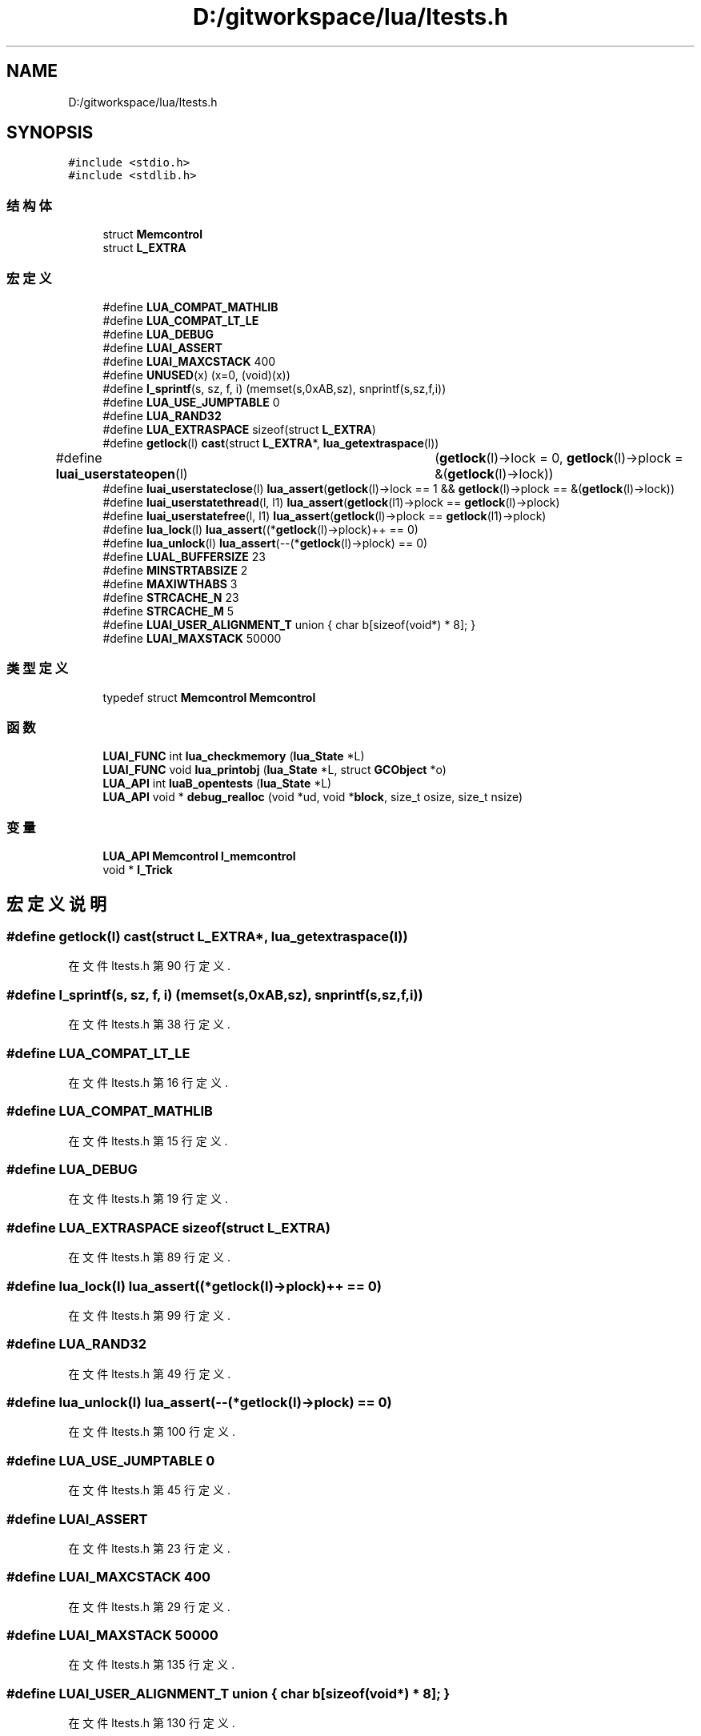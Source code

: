 .TH "D:/gitworkspace/lua/ltests.h" 3 "2020年 九月 8日 星期二" "Lua_Docmention" \" -*- nroff -*-
.ad l
.nh
.SH NAME
D:/gitworkspace/lua/ltests.h
.SH SYNOPSIS
.br
.PP
\fC#include <stdio\&.h>\fP
.br
\fC#include <stdlib\&.h>\fP
.br

.SS "结构体"

.in +1c
.ti -1c
.RI "struct \fBMemcontrol\fP"
.br
.ti -1c
.RI "struct \fBL_EXTRA\fP"
.br
.in -1c
.SS "宏定义"

.in +1c
.ti -1c
.RI "#define \fBLUA_COMPAT_MATHLIB\fP"
.br
.ti -1c
.RI "#define \fBLUA_COMPAT_LT_LE\fP"
.br
.ti -1c
.RI "#define \fBLUA_DEBUG\fP"
.br
.ti -1c
.RI "#define \fBLUAI_ASSERT\fP"
.br
.ti -1c
.RI "#define \fBLUAI_MAXCSTACK\fP   400"
.br
.ti -1c
.RI "#define \fBUNUSED\fP(x)   (x=0, (void)(x))"
.br
.ti -1c
.RI "#define \fBl_sprintf\fP(s,  sz,  f,  i)   (memset(s,0xAB,sz), snprintf(s,sz,f,i))"
.br
.ti -1c
.RI "#define \fBLUA_USE_JUMPTABLE\fP   0"
.br
.ti -1c
.RI "#define \fBLUA_RAND32\fP"
.br
.ti -1c
.RI "#define \fBLUA_EXTRASPACE\fP   sizeof(struct \fBL_EXTRA\fP)"
.br
.ti -1c
.RI "#define \fBgetlock\fP(l)   \fBcast\fP(struct \fBL_EXTRA\fP*, \fBlua_getextraspace\fP(l))"
.br
.ti -1c
.RI "#define \fBluai_userstateopen\fP(l)   	(\fBgetlock\fP(l)\->lock = 0, \fBgetlock\fP(l)\->plock = &(\fBgetlock\fP(l)\->lock))"
.br
.ti -1c
.RI "#define \fBluai_userstateclose\fP(l)     \fBlua_assert\fP(\fBgetlock\fP(l)\->lock == 1 && \fBgetlock\fP(l)\->plock == &(\fBgetlock\fP(l)\->lock))"
.br
.ti -1c
.RI "#define \fBluai_userstatethread\fP(l,  l1)     \fBlua_assert\fP(\fBgetlock\fP(l1)\->plock == \fBgetlock\fP(l)\->plock)"
.br
.ti -1c
.RI "#define \fBluai_userstatefree\fP(l,  l1)     \fBlua_assert\fP(\fBgetlock\fP(l)\->plock == \fBgetlock\fP(l1)\->plock)"
.br
.ti -1c
.RI "#define \fBlua_lock\fP(l)   \fBlua_assert\fP((*\fBgetlock\fP(l)\->plock)++ == 0)"
.br
.ti -1c
.RI "#define \fBlua_unlock\fP(l)   \fBlua_assert\fP(\-\-(*\fBgetlock\fP(l)\->plock) == 0)"
.br
.ti -1c
.RI "#define \fBLUAL_BUFFERSIZE\fP   23"
.br
.ti -1c
.RI "#define \fBMINSTRTABSIZE\fP   2"
.br
.ti -1c
.RI "#define \fBMAXIWTHABS\fP   3"
.br
.ti -1c
.RI "#define \fBSTRCACHE_N\fP   23"
.br
.ti -1c
.RI "#define \fBSTRCACHE_M\fP   5"
.br
.ti -1c
.RI "#define \fBLUAI_USER_ALIGNMENT_T\fP   union { char b[sizeof(void*) * 8]; }"
.br
.ti -1c
.RI "#define \fBLUAI_MAXSTACK\fP   50000"
.br
.in -1c
.SS "类型定义"

.in +1c
.ti -1c
.RI "typedef struct \fBMemcontrol\fP \fBMemcontrol\fP"
.br
.in -1c
.SS "函数"

.in +1c
.ti -1c
.RI "\fBLUAI_FUNC\fP int \fBlua_checkmemory\fP (\fBlua_State\fP *L)"
.br
.ti -1c
.RI "\fBLUAI_FUNC\fP void \fBlua_printobj\fP (\fBlua_State\fP *L, struct \fBGCObject\fP *o)"
.br
.ti -1c
.RI "\fBLUA_API\fP int \fBluaB_opentests\fP (\fBlua_State\fP *L)"
.br
.ti -1c
.RI "\fBLUA_API\fP void * \fBdebug_realloc\fP (void *ud, void *\fBblock\fP, size_t osize, size_t nsize)"
.br
.in -1c
.SS "变量"

.in +1c
.ti -1c
.RI "\fBLUA_API\fP \fBMemcontrol\fP \fBl_memcontrol\fP"
.br
.ti -1c
.RI "void * \fBl_Trick\fP"
.br
.in -1c
.SH "宏定义说明"
.PP 
.SS "#define getlock(l)   \fBcast\fP(struct \fBL_EXTRA\fP*, \fBlua_getextraspace\fP(l))"

.PP
在文件 ltests\&.h 第 90 行定义\&.
.SS "#define l_sprintf(s, sz, f, i)   (memset(s,0xAB,sz), snprintf(s,sz,f,i))"

.PP
在文件 ltests\&.h 第 38 行定义\&.
.SS "#define LUA_COMPAT_LT_LE"

.PP
在文件 ltests\&.h 第 16 行定义\&.
.SS "#define LUA_COMPAT_MATHLIB"

.PP
在文件 ltests\&.h 第 15 行定义\&.
.SS "#define LUA_DEBUG"

.PP
在文件 ltests\&.h 第 19 行定义\&.
.SS "#define LUA_EXTRASPACE   sizeof(struct \fBL_EXTRA\fP)"

.PP
在文件 ltests\&.h 第 89 行定义\&.
.SS "#define lua_lock(l)   \fBlua_assert\fP((*\fBgetlock\fP(l)\->plock)++ == 0)"

.PP
在文件 ltests\&.h 第 99 行定义\&.
.SS "#define LUA_RAND32"

.PP
在文件 ltests\&.h 第 49 行定义\&.
.SS "#define lua_unlock(l)   \fBlua_assert\fP(\-\-(*\fBgetlock\fP(l)\->plock) == 0)"

.PP
在文件 ltests\&.h 第 100 行定义\&.
.SS "#define LUA_USE_JUMPTABLE   0"

.PP
在文件 ltests\&.h 第 45 行定义\&.
.SS "#define LUAI_ASSERT"

.PP
在文件 ltests\&.h 第 23 行定义\&.
.SS "#define LUAI_MAXCSTACK   400"

.PP
在文件 ltests\&.h 第 29 行定义\&.
.SS "#define LUAI_MAXSTACK   50000"

.PP
在文件 ltests\&.h 第 135 行定义\&.
.SS "#define LUAI_USER_ALIGNMENT_T   union { char b[sizeof(void*) * 8]; }"

.PP
在文件 ltests\&.h 第 130 行定义\&.
.SS "#define luai_userstateclose(l)     \fBlua_assert\fP(\fBgetlock\fP(l)\->lock == 1 && \fBgetlock\fP(l)\->plock == &(\fBgetlock\fP(l)\->lock))"

.PP
在文件 ltests\&.h 第 93 行定义\&.
.SS "#define luai_userstatefree(l, l1)     \fBlua_assert\fP(\fBgetlock\fP(l)\->plock == \fBgetlock\fP(l1)\->plock)"

.PP
在文件 ltests\&.h 第 97 行定义\&.
.SS "#define luai_userstateopen(l)   	(\fBgetlock\fP(l)\->lock = 0, \fBgetlock\fP(l)\->plock = &(\fBgetlock\fP(l)\->lock))"

.PP
在文件 ltests\&.h 第 91 行定义\&.
.SS "#define luai_userstatethread(l, l1)     \fBlua_assert\fP(\fBgetlock\fP(l1)\->plock == \fBgetlock\fP(l)\->plock)"

.PP
在文件 ltests\&.h 第 95 行定义\&.
.SS "#define LUAL_BUFFERSIZE   23"

.PP
在文件 ltests\&.h 第 122 行定义\&.
.SS "#define MAXIWTHABS   3"

.PP
在文件 ltests\&.h 第 124 行定义\&.
.SS "#define MINSTRTABSIZE   2"

.PP
在文件 ltests\&.h 第 123 行定义\&.
.SS "#define STRCACHE_M   5"

.PP
在文件 ltests\&.h 第 127 行定义\&.
.SS "#define STRCACHE_N   23"

.PP
在文件 ltests\&.h 第 126 行定义\&.
.SS "#define UNUSED(x)   (x=0, (void)(x))"

.PP
在文件 ltests\&.h 第 32 行定义\&.
.SH "类型定义说明"
.PP 
.SS "typedef struct \fBMemcontrol\fP \fBMemcontrol\fP"

.SH "函数说明"
.PP 
.SS "\fBLUA_API\fP void* debug_realloc (void * ud, void * block, size_t osize, size_t nsize)"

.SS "\fBLUAI_FUNC\fP int lua_checkmemory (\fBlua_State\fP * L)"

.SS "\fBLUAI_FUNC\fP void lua_printobj (\fBlua_State\fP * L, struct \fBGCObject\fP * o)"

.SS "\fBLUA_API\fP int luaB_opentests (\fBlua_State\fP * L)"

.SH "变量说明"
.PP 
.SS "\fBLUA_API\fP \fBMemcontrol\fP l_memcontrol"

.PP
在文件 ltests\&.h 第 63 行定义\&.
.SS "void* l_Trick\fC [extern]\fP"

.SH "作者"
.PP 
由 Doyxgen 通过分析 Lua_Docmention 的 源代码自动生成\&.
